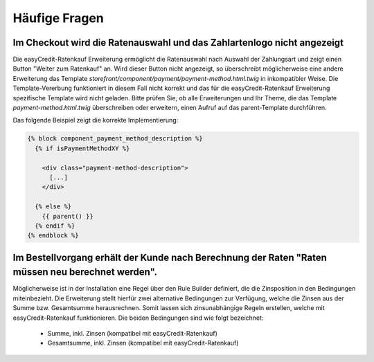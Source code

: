 .. role:: latex(raw)
   :format: latex

Häufige Fragen
============================

Im Checkout wird die Ratenauswahl und das Zahlartenlogo nicht angezeigt
--------------------------------------------------------------------------------

Die easyCredit-Ratenkauf Erweiterung ermöglicht die Ratenauswahl nach Auswahl der Zahlungsart und zeigt einen Button "Weiter zum Ratenkauf" an. Wird dieser Button nicht angezeigt, so überschreibt möglicherweise eine andere Erweiterung das Template `storefront/component/payment/payment-method.html.twig` in inkompatibler Weise. Die Template-Vererbung funktioniert in diesem Fall nicht korrekt und das für die easyCredit-Ratenkauf Erweiterung spezifische Template wird nicht geladen. Bitte prüfen Sie, ob alle Erweiterungen und Ihr Theme, die das Template `payment-method.html.twig` überschreiben oder erweitern, einen Aufruf auf das parent-Template durchführen.

Das folgende Beispiel zeigt die korrekte Implementierung:

.. code-block:: twig

    {% block component_payment_method_description %}
      {% if isPaymentMethodXY %}

        <div class="payment-method-description">
          [...]
        </div>

      {% else %}
        {{ parent() }}
      {% endif %}
    {% endblock %}  

Im Bestellvorgang erhält der Kunde nach Berechnung der Raten "Raten müssen neu berechnet werden".
--------------------------------------------------------------------------------------------------

Möglicherweise ist in der Installation eine Regel über den Rule Builder definiert, die die Zinsposition in den Bedingungen miteinbezieht. Die Erweiterung stellt hierfür zwei alternative Bedingungen zur Verfügung, welche die Zinsen aus der Summe bzw. Gesamtsumme herausrechnen. Somit lassen sich zinsunabhängige Regeln erstellen, welche mit easyCredit-Ratenkauf funktionieren. Die beiden Bedingungen sind wie folgt bezeichnet:

  * Summe, inkl. Zinsen (kompatibel mit easyCredit-Ratenkauf) 
  * Gesamtsumme, inkl. Zinsen (kompatibel mit easyCredit-Ratenkauf)
